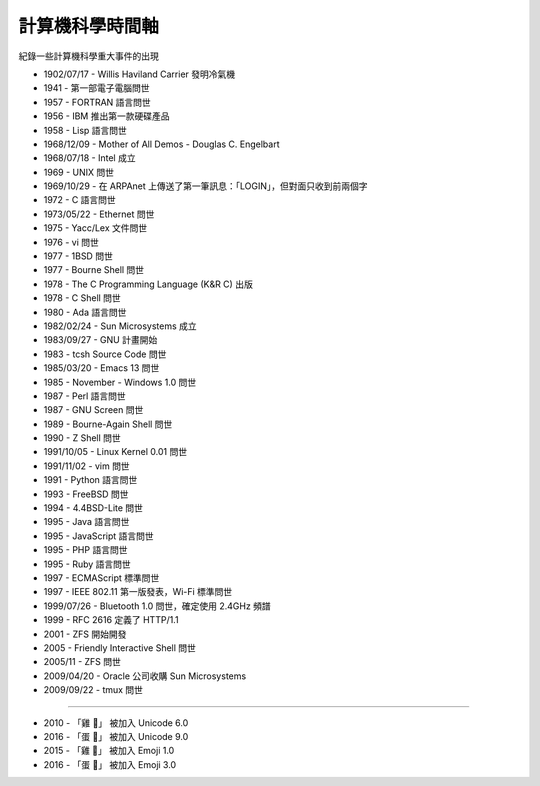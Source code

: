 ===============================================================================
計算機科學時間軸
===============================================================================

紀錄一些計算機科學重大事件的出現

* 1902/07/17 - Willis Haviland Carrier 發明冷氣機
* 1941 - 第一部電子電腦問世
* 1957 - FORTRAN 語言問世
* 1956 - IBM 推出第一款硬碟產品
* 1958 - Lisp 語言問世
* 1968/12/09 - Mother of All Demos - Douglas C. Engelbart
* 1968/07/18 - Intel 成立
* 1969 - UNIX 問世
* 1969/10/29 - 在 ARPAnet 上傳送了第一筆訊息：「LOGIN」，但對面只收到前兩個字
* 1972 - C 語言問世
* 1973/05/22 - Ethernet 問世
* 1975 - Yacc/Lex 文件問世
* 1976 - vi 問世
* 1977 - 1BSD 問世
* 1977 - Bourne Shell 問世
* 1978 - The C Programming Language (K&R C) 出版
* 1978 - C Shell 問世
* 1980 - Ada 語言問世
* 1982/02/24 - Sun Microsystems 成立
* 1983/09/27 - GNU 計畫開始
* 1983 - tcsh Source Code 問世
* 1985/03/20 - Emacs 13 問世
* 1985 - November - Windows 1.0 問世
* 1987 - Perl 語言問世
* 1987 - GNU Screen 問世
* 1989 - Bourne-Again Shell 問世
* 1990 - Z Shell 問世
* 1991/10/05 - Linux Kernel 0.01 問世
* 1991/11/02 - vim 問世
* 1991 - Python 語言問世
* 1993 - FreeBSD 問世
* 1994 - 4.4BSD-Lite 問世
* 1995 - Java 語言問世
* 1995 - JavaScript 語言問世
* 1995 - PHP 語言問世
* 1995 - Ruby 語言問世
* 1997 - ECMAScript 標準問世
* 1997 - IEEE 802.11 第一版發表，Wi-Fi 標準問世
* 1999/07/26 - Bluetooth 1.0 問世，確定使用 2.4GHz 頻譜
* 1999 - RFC 2616 定義了 HTTP/1.1
* 2001 - ZFS 開始開發
* 2005 - Friendly Interactive Shell 問世
* 2005/11 - ZFS 問世
* 2009/04/20 - Oracle 公司收購 Sun Microsystems
* 2009/09/22 - tmux 問世

--------

* 2010 - 「雞 🐔」 被加入 Unicode 6.0
* 2016 - 「蛋 🥚」 被加入 Unicode 9.0

* 2015 - 「雞 🐔」 被加入 Emoji 1.0
* 2016 - 「蛋 🥚」 被加入 Emoji 3.0

